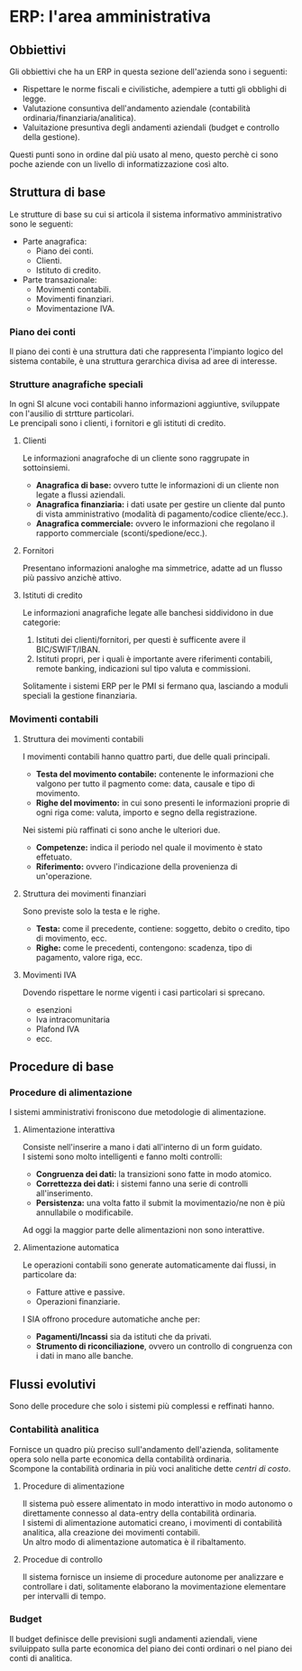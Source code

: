 * ERP: l'area amministrativa
** Obbiettivi
Gli obbiettivi che ha un ERP in questa sezione dell'azienda sono i seguenti:
+ Rispettare le norme fiscali e civilistiche, adempiere a tutti gli obblighi di legge.
+ Valutazione consuntiva dell'andamento aziendale (contabilità ordinaria/finanziaria/analitica).
+ Valuitazione presuntiva degli andamenti aziendali (budget e controllo della gestione).
Questi punti sono in ordine dal più usato al meno, questo perchè ci sono poche aziende con un livello di informatizzazione così alto.
** Struttura di base
Le strutture di base su cui si articola il sistema informativo amministrativo sono le seguenti:
+ Parte anagrafica:
  + Piano dei conti.
  + Clienti.
  + Istituto di credito.
+ Parte transazionale:
  + Movimenti contabili.
  + Movimenti finanziari.
  + Movimentazione IVA.
*** Piano dei conti
Il piano dei conti è una struttura dati che rappresenta l'impianto logico del sistema contabile, è una struttura gerarchica divisa ad aree di interesse.
*** Strutture anagrafiche speciali
In ogni SI alcune voci contabili hanno informazioni aggiuntive, sviluppate con l'ausilio di strtture particolari.\\
Le prencipali sono i clienti, i fornitori e gli istituti di credito.
**** Clienti
Le informazioni anagrafoche di un cliente sono raggrupate in sottoinsiemi.
+ *Anagrafica di base:* ovvero tutte le informazioni di un cliente non legate a flussi aziendali.
+ *Anagrafica finanziaria:* i dati usate per gestire un cliente dal punto di vista amministrativo (modalità di pagamento/codice cliente/ecc.).
+ *Anagrafica commerciale:* ovvero le informazioni che regolano il rapporto commerciale (sconti/spedione/ecc.).
**** Fornitori
Presentano informazioni analoghe ma simmetrice, adatte ad un flusso più passivo anzichè attivo.
**** Istituti di credito
Le informazioni anagrafiche legate alle banchesi siddividono in due categorie:
1. Istituti dei clienti/fornitori, per questi è sufficente avere il BIC/SWIFT/IBAN.
2. Istituti propri, per i quali è importante avere riferimenti contabili, remote banking, indicazioni sul tipo valuta e commissioni.
Solitamente i sistemi ERP per le PMI si fermano qua, lasciando a moduli speciali la gestione finanziaria.
*** Movimenti contabili
**** Struttura dei movimenti contabili
I movimenti contabili hanno quattro parti, due delle quali principali.
+ *Testa del movimento contabile:* contenente le informazioni che valgono per tutto il pagmento come: data, causale e tipo di movimento.
+ *Righe del movimento:* in cui sono presenti le informazioni proprie di ogni riga come: valuta, importo e segno della registrazione.
Nei sistemi più raffinati ci sono anche le ulteriori due.
+ *Competenze:* indica il periodo nel quale il movimento è stato effetuato.
+ *Riferimento:* ovvero l'indicazione della provenienza di un'operazione.
**** Struttura dei movimenti finanziari
Sono previste solo la testa e le righe.
+ *Testa:* come il precedente, contiene: soggetto, debito o credito, tipo di movimento, ecc.
+ *Righe:* come le precedenti, contengono: scadenza, tipo di pagamento, valore riga, ecc.
**** Movimenti IVA
Dovendo rispettare le norme vigenti i casi particolari si sprecano.
+ esenzioni
+ Iva intracomunitaria
+ Plafond IVA
+ ecc.
** Procedure di base
*** Procedure di alimentazione
I sistemi amministrativi froniscono due metodologie di alimentazione.
**** Alimentazione interattiva
Consiste nell'inserire a mano i dati all'interno di un form guidato.\\
I sistemi sono molto intelligenti e fanno molti controlli:
+ *Congruenza dei dati:* la transizioni sono fatte in modo atomico.
+ *Correttezza dei dati:* i sistemi fanno una serie di controlli all'inserimento.
+ *Persistenza:* una volta fatto il submit la movimentazio/ne non è più annullabile o modificabile.
Ad oggi la maggior parte delle alimentazioni non sono interattive.
**** Alimentazione automatica
Le operazioni contabili sono generate automaticamente dai flussi, in particolare da:
+ Fatture attive e passive.
+ Operazioni finanziarie.
I SIA offrono procedure automatiche anche per:
+ *Pagamenti/Incassi* sia da istituti che da privati.
+ *Strumento di riconciliazione*, ovvero un controllo di congruenza con i dati in mano alle banche.
** Flussi evolutivi
Sono delle procedure che solo i sistemi più complessi e reffinati hanno.
*** Contabilità analitica
Fornisce un quadro più preciso sull'andamento dell'azienda, solitamente opera solo nella parte economica della contabilità ordinaria.\\
Scompone la contabilità ordinaria in più voci analitiche dette /centri di costo/.
**** Procedure di alimentazione
Il sistema può essere alimentato in modo interattivo in modo autonomo o direttamente connesso al data-entry della contabilità ordinaria.\\
I sistemi di alimentazione automatici creano, i movimenti di contabilità analitica, alla creazione dei movimenti contabili.\\
Un altro modo di alimentazione automatica è il ribaltamento.
**** Procedue di controllo
Il sistema fornisce un insieme di procedure autonome per analizzare e controllare i dati, solitamente elaborano la movimentazione elementare per intervalli di tempo.
*** Budget
Il budget definisce delle previsioni sugli andamenti aziendali, viene sviluippato sulla parte economica del piano dei conti ordinari o nel piano dei conti di analitica.
